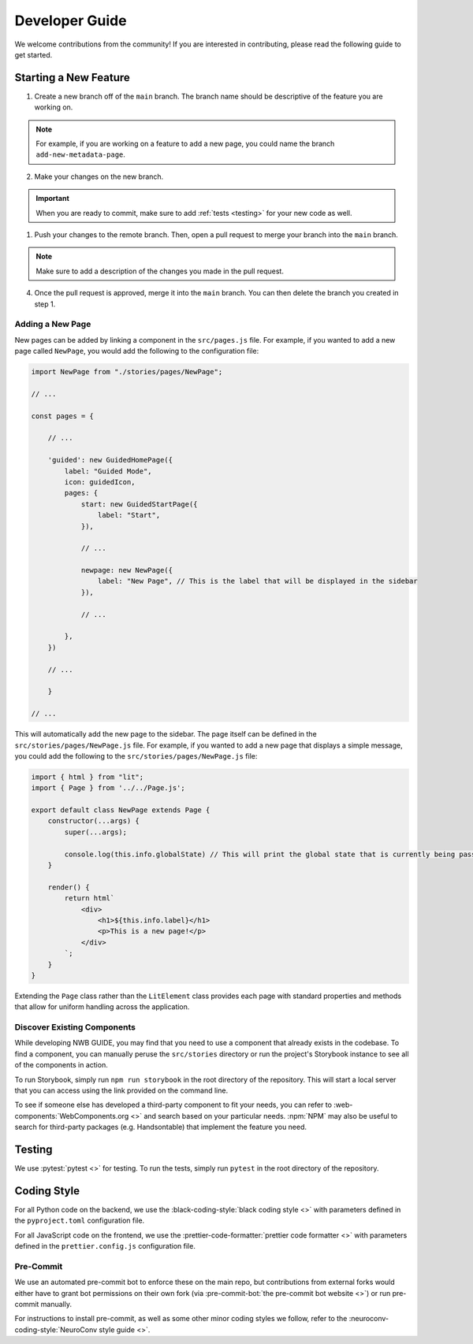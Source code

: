 Developer Guide
===============

We welcome contributions from the community! If you are interested in contributing, please read the following guide to get started.

Starting a New Feature
---------------------------

1. Create a new branch off of the ``main`` branch. The branch name should be descriptive of the feature you are working on.

.. note::
    For example, if you are working on a feature to add a new page, you could name the branch ``add-new-metadata-page``.

2. Make your changes on the new branch.

.. important::
    When you are ready to commit, make sure to add :ref:`tests <testing>` for your new code as well.

1. Push your changes to the remote branch. Then, open a pull request to merge your branch into the ``main`` branch.

.. note::
    Make sure to add a description of the changes you made in the pull request.

4. Once the pull request is approved, merge it into the ``main`` branch. You can then delete the branch you created in step 1.

Adding a New Page
^^^^^^^^^^^^^^^^^^^^^^^^^^

New pages can be added by linking a component in the ``src/pages.js`` file. For example, if you wanted to add a new page called ``NewPage``, you would add the following to the configuration file:

.. code-block:: javascript

    import NewPage from "./stories/pages/NewPage";

    // ...

    const pages = {

        // ...

        'guided': new GuidedHomePage({
            label: "Guided Mode",
            icon: guidedIcon,
            pages: {
                start: new GuidedStartPage({
                    label: "Start",
                }),

                // ...

                newpage: new NewPage({
                    label: "New Page", // This is the label that will be displayed in the sidebar
                }),

                // ...

            },
        })

        // ...

        }

    // ...

This will automatically add the new page to the sidebar. The page itself can be defined in the ``src/stories/pages/NewPage.js`` file. For example, if you wanted to add a new page that displays a simple message, you could add the following to the ``src/stories/pages/NewPage.js`` file:


.. code-block:: javascript

    import { html } from "lit";
    import { Page } from '../../Page.js';

    export default class NewPage extends Page {
        constructor(...args) {
            super(...args);

            console.log(this.info.globalState) // This will print the global state that is currently being passed between subpages (i.e. within guided mode)
        }

        render() {
            return html`
                <div>
                    <h1>${this.info.label}</h1>
                    <p>This is a new page!</p>
                </div>
            `;
        }
    }

Extending the ``Page`` class rather than the ``LitElement`` class provides each page with standard properties and methods that allow for uniform handling across the application.


Discover Existing Components
^^^^^^^^^^^^^^^^^^^^^^^^^^^^^^^^^^^^^^

While developing NWB GUIDE, you may find that you need to use a component that already exists in the codebase. To find a component, you can manually peruse the ``src/stories`` directory or run the project's Storybook instance to see all of the components in action.

To run Storybook, simply run ``npm run storybook`` in the root directory of the repository. This will start a local server that you can access using the link provided on the command line.

To see if someone else has developed a third-party component to fit your needs, you can refer to :web-components:`WebComponents.org <>` and search based on your particular needs. :npm:`NPM` may also be useful to search for third-party packages (e.g. Handsontable) that implement the feature you need.


.. _testing:

Testing
---------------------------

We use :pytest:`pytest <>` for testing. To run the tests, simply run ``pytest`` in the root directory of the repository.

.. _style:

Coding Style
---------------------------

For all Python code on the backend, we use the :black-coding-style:`black coding style <>` with parameters defined in the ``pyproject.toml`` configuration file.

For all JavaScript code on the frontend, we use the :prettier-code-formatter:`prettier code formatter <>` with parameters defined in the ``prettier.config.js`` configuration file.

Pre-Commit
^^^^^^^^^^^^^^^^^^^^^^^^^^

We use an automated pre-commit bot to enforce these on the main repo, but contributions from external forks would either have to grant bot permissions on their own fork (via :pre-commit-bot:`the pre-commit bot website <>`) or run pre-commit manually.

For instructions to install pre-commit, as well as some other minor coding styles we follow, refer to the :neuroconv-coding-style:`NeuroConv style guide <>`.
